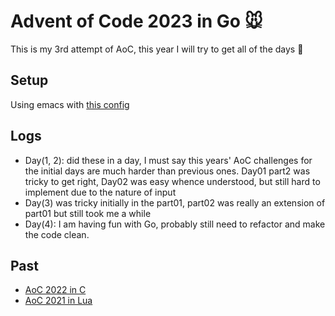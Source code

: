 * Advent of Code 2023 in Go 🐭

This is my 3rd attempt of AoC, this year I will try to get all of the days 🎄

** Setup

Using emacs with [[https://gist.github.com/Aadv1k/2bd92889f3a10a5ffb6298b8fb7d04bf][this config]]

** Logs 
- Day(1, 2): did these in a day, I must say  this years' AoC challenges for the initial days are much harder than previous ones.  Day01 part2 was tricky to get right, Day02 was easy whence understood, but still hard to implement due to the nature of input
- Day(3) was tricky initially in the part01, part02 was really an extension of part01 but still took me a while
- Day(4): I am having fun with Go, probably still need to refactor and make the code clean. 

** Past 

- [[https://github.com/aadv1k/AdventOfC2022][AoC 2022 in C]]
- [[https://github.com/aadv1k/AdventOfLua2021][AoC 2021 in Lua]] 
